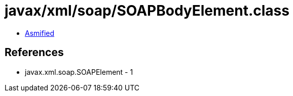 = javax/xml/soap/SOAPBodyElement.class

 - link:SOAPBodyElement-asmified.java[Asmified]

== References

 - javax.xml.soap.SOAPElement - 1
